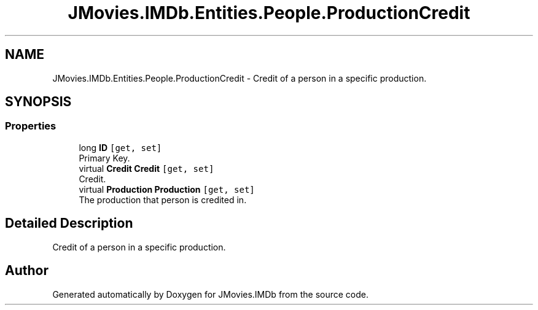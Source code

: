 .TH "JMovies.IMDb.Entities.People.ProductionCredit" 3 "Sun Feb 26 2023" "JMovies.IMDb" \" -*- nroff -*-
.ad l
.nh
.SH NAME
JMovies.IMDb.Entities.People.ProductionCredit \- Credit of a person in a specific production\&.  

.SH SYNOPSIS
.br
.PP
.SS "Properties"

.in +1c
.ti -1c
.RI "long \fBID\fP\fC [get, set]\fP"
.br
.RI "Primary Key\&. "
.ti -1c
.RI "virtual \fBCredit\fP \fBCredit\fP\fC [get, set]\fP"
.br
.RI "Credit\&. "
.ti -1c
.RI "virtual \fBProduction\fP \fBProduction\fP\fC [get, set]\fP"
.br
.RI "The production that person is credited in\&. "
.in -1c
.SH "Detailed Description"
.PP 
Credit of a person in a specific production\&. 

.SH "Author"
.PP 
Generated automatically by Doxygen for JMovies\&.IMDb from the source code\&.
